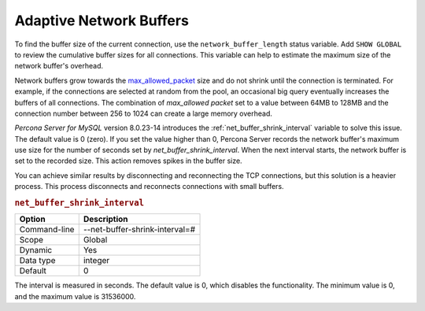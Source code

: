 .. _adaptive_network_buffers:

===========================
Adaptive Network Buffers 
===========================

To find the buffer size of the current connection, use the ``network_buffer_length`` status variable. Add ``SHOW GLOBAL`` to review the cumulative buffer sizes for all connections. This variable can help to estimate the maximum size of the network buffer's overhead.

Network buffers grow towards the `max_allowed_packet <https://dev.mysql.com/doc/refman/8.0/en/server-system-variables.html#sysvar_max_allowed_packet>`_ size and do not shrink until the connection is terminated. For example, if the connections are selected at random from the pool, an occasional big query eventually increases the buffers of all connections. The combination of `max_allowed packet` set to a value between 64MB to 128MB and the connection number between 256 to 1024 can create a large memory overhead.

*Percona Server for MySQL* version 8.0.23-14 introduces the :ref:`net_buffer_shrink_interval` variable to solve this issue. The default value is 0 (zero). If you set the value higher than 0, Percona Server records the network buffer's maximum use size for the number of seconds set by `net_buffer_shrink_interval`. When the next interval starts, the network buffer is set to the recorded size. This action removes spikes in the buffer size.

You can achieve similar results by disconnecting and reconnecting the TCP connections, but this solution is a heavier process. This process disconnects and reconnects connections with small buffers. 

.. _net_buffer_shrink_interval:

.. rubric:: ``net_buffer_shrink_interval``

.. list-table::
   :header-rows: 1

   * - Option
     - Description
   * - Command-line
     - --net-buffer-shrink-interval=#
   * - Scope
     - Global
   * - Dynamic
     - Yes
   * - Data type
     - integer 
   * - Default
     - 0

The interval is measured in seconds. The default value is 0, which disables the functionality. The minimum value is 0, and the maximum value is 31536000. 
